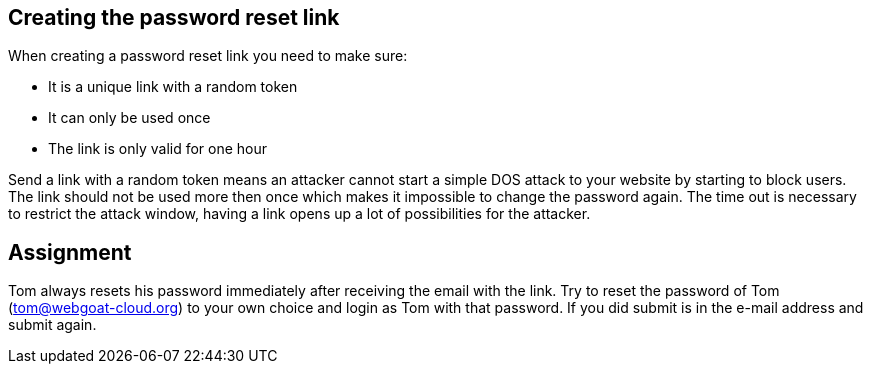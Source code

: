 == Creating the password reset link

When creating a password reset link you need to make sure:

- It is a unique link with a random token
- It can only be used once
- The link is only valid for one hour

Send a link with a random token means an attacker cannot start a simple DOS attack to your website by starting to
block users. The link should not be used more then once which makes it impossible to change the password again.
The time out is necessary to restrict the attack window, having a link opens up a lot of possibilities for the attacker.

== Assignment

Tom always resets his password immediately after receiving the email with the link.
Try to reset the password of Tom (tom@webgoat-cloud.org) to your own choice and login as Tom with
that password. If you did submit is in the e-mail address and submit again.

